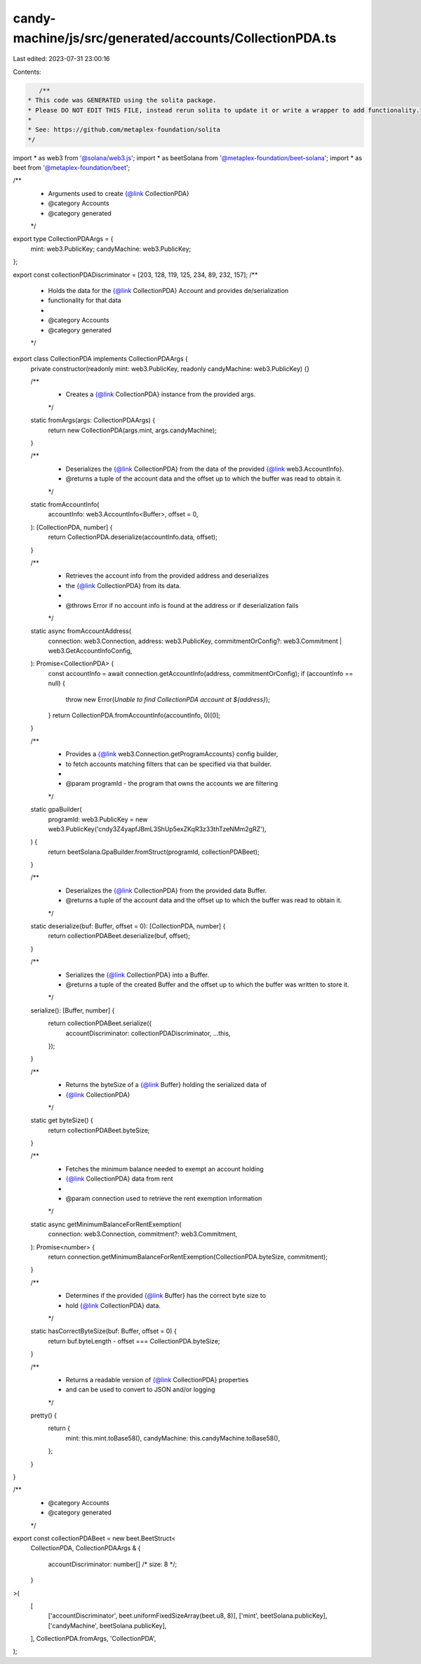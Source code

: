 candy-machine/js/src/generated/accounts/CollectionPDA.ts
========================================================

Last edited: 2023-07-31 23:00:16

Contents:

.. code-block:: ts

    /**
 * This code was GENERATED using the solita package.
 * Please DO NOT EDIT THIS FILE, instead rerun solita to update it or write a wrapper to add functionality.
 *
 * See: https://github.com/metaplex-foundation/solita
 */

import * as web3 from '@solana/web3.js';
import * as beetSolana from '@metaplex-foundation/beet-solana';
import * as beet from '@metaplex-foundation/beet';

/**
 * Arguments used to create {@link CollectionPDA}
 * @category Accounts
 * @category generated
 */
export type CollectionPDAArgs = {
  mint: web3.PublicKey;
  candyMachine: web3.PublicKey;
};

export const collectionPDADiscriminator = [203, 128, 119, 125, 234, 89, 232, 157];
/**
 * Holds the data for the {@link CollectionPDA} Account and provides de/serialization
 * functionality for that data
 *
 * @category Accounts
 * @category generated
 */
export class CollectionPDA implements CollectionPDAArgs {
  private constructor(readonly mint: web3.PublicKey, readonly candyMachine: web3.PublicKey) {}

  /**
   * Creates a {@link CollectionPDA} instance from the provided args.
   */
  static fromArgs(args: CollectionPDAArgs) {
    return new CollectionPDA(args.mint, args.candyMachine);
  }

  /**
   * Deserializes the {@link CollectionPDA} from the data of the provided {@link web3.AccountInfo}.
   * @returns a tuple of the account data and the offset up to which the buffer was read to obtain it.
   */
  static fromAccountInfo(
    accountInfo: web3.AccountInfo<Buffer>,
    offset = 0,
  ): [CollectionPDA, number] {
    return CollectionPDA.deserialize(accountInfo.data, offset);
  }

  /**
   * Retrieves the account info from the provided address and deserializes
   * the {@link CollectionPDA} from its data.
   *
   * @throws Error if no account info is found at the address or if deserialization fails
   */
  static async fromAccountAddress(
    connection: web3.Connection,
    address: web3.PublicKey,
    commitmentOrConfig?: web3.Commitment | web3.GetAccountInfoConfig,
  ): Promise<CollectionPDA> {
    const accountInfo = await connection.getAccountInfo(address, commitmentOrConfig);
    if (accountInfo == null) {
      throw new Error(`Unable to find CollectionPDA account at ${address}`);
    }
    return CollectionPDA.fromAccountInfo(accountInfo, 0)[0];
  }

  /**
   * Provides a {@link web3.Connection.getProgramAccounts} config builder,
   * to fetch accounts matching filters that can be specified via that builder.
   *
   * @param programId - the program that owns the accounts we are filtering
   */
  static gpaBuilder(
    programId: web3.PublicKey = new web3.PublicKey('cndy3Z4yapfJBmL3ShUp5exZKqR3z33thTzeNMm2gRZ'),
  ) {
    return beetSolana.GpaBuilder.fromStruct(programId, collectionPDABeet);
  }

  /**
   * Deserializes the {@link CollectionPDA} from the provided data Buffer.
   * @returns a tuple of the account data and the offset up to which the buffer was read to obtain it.
   */
  static deserialize(buf: Buffer, offset = 0): [CollectionPDA, number] {
    return collectionPDABeet.deserialize(buf, offset);
  }

  /**
   * Serializes the {@link CollectionPDA} into a Buffer.
   * @returns a tuple of the created Buffer and the offset up to which the buffer was written to store it.
   */
  serialize(): [Buffer, number] {
    return collectionPDABeet.serialize({
      accountDiscriminator: collectionPDADiscriminator,
      ...this,
    });
  }

  /**
   * Returns the byteSize of a {@link Buffer} holding the serialized data of
   * {@link CollectionPDA}
   */
  static get byteSize() {
    return collectionPDABeet.byteSize;
  }

  /**
   * Fetches the minimum balance needed to exempt an account holding
   * {@link CollectionPDA} data from rent
   *
   * @param connection used to retrieve the rent exemption information
   */
  static async getMinimumBalanceForRentExemption(
    connection: web3.Connection,
    commitment?: web3.Commitment,
  ): Promise<number> {
    return connection.getMinimumBalanceForRentExemption(CollectionPDA.byteSize, commitment);
  }

  /**
   * Determines if the provided {@link Buffer} has the correct byte size to
   * hold {@link CollectionPDA} data.
   */
  static hasCorrectByteSize(buf: Buffer, offset = 0) {
    return buf.byteLength - offset === CollectionPDA.byteSize;
  }

  /**
   * Returns a readable version of {@link CollectionPDA} properties
   * and can be used to convert to JSON and/or logging
   */
  pretty() {
    return {
      mint: this.mint.toBase58(),
      candyMachine: this.candyMachine.toBase58(),
    };
  }
}

/**
 * @category Accounts
 * @category generated
 */
export const collectionPDABeet = new beet.BeetStruct<
  CollectionPDA,
  CollectionPDAArgs & {
    accountDiscriminator: number[] /* size: 8 */;
  }
>(
  [
    ['accountDiscriminator', beet.uniformFixedSizeArray(beet.u8, 8)],
    ['mint', beetSolana.publicKey],
    ['candyMachine', beetSolana.publicKey],
  ],
  CollectionPDA.fromArgs,
  'CollectionPDA',
);


